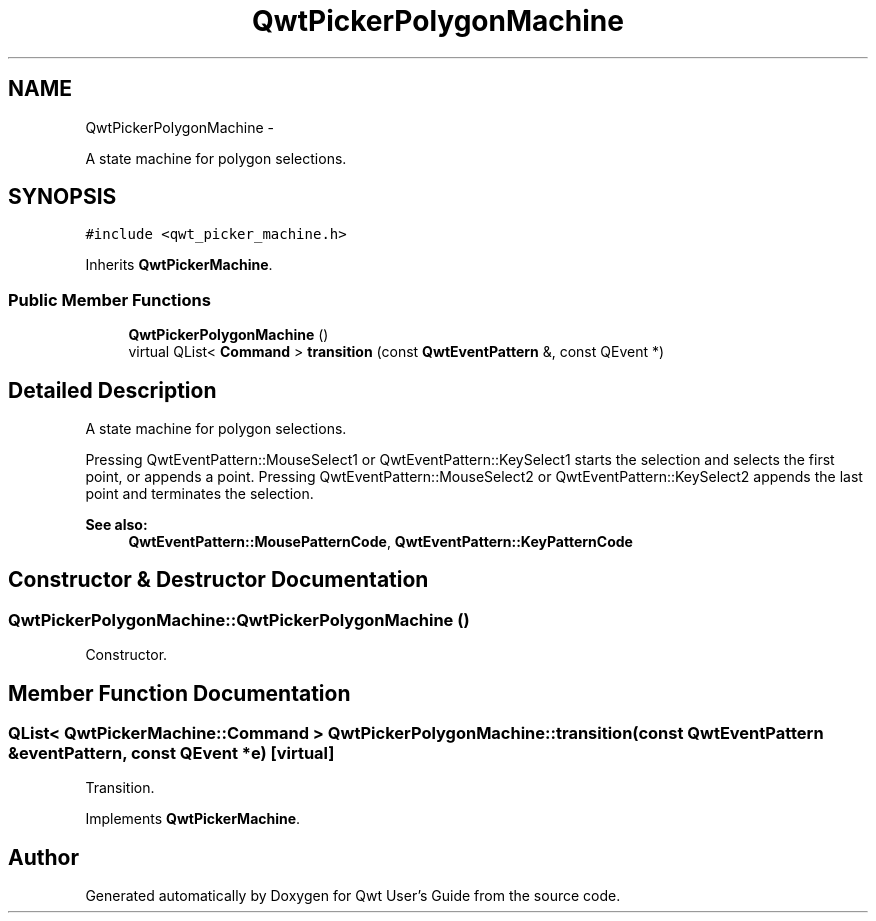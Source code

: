 .TH "QwtPickerPolygonMachine" 3 "Fri Apr 15 2011" "Version 6.0.0" "Qwt User's Guide" \" -*- nroff -*-
.ad l
.nh
.SH NAME
QwtPickerPolygonMachine \- 
.PP
A state machine for polygon selections.  

.SH SYNOPSIS
.br
.PP
.PP
\fC#include <qwt_picker_machine.h>\fP
.PP
Inherits \fBQwtPickerMachine\fP.
.SS "Public Member Functions"

.in +1c
.ti -1c
.RI "\fBQwtPickerPolygonMachine\fP ()"
.br
.ti -1c
.RI "virtual QList< \fBCommand\fP > \fBtransition\fP (const \fBQwtEventPattern\fP &, const QEvent *)"
.br
.in -1c
.SH "Detailed Description"
.PP 
A state machine for polygon selections. 

Pressing QwtEventPattern::MouseSelect1 or QwtEventPattern::KeySelect1 starts the selection and selects the first point, or appends a point. Pressing QwtEventPattern::MouseSelect2 or QwtEventPattern::KeySelect2 appends the last point and terminates the selection.
.PP
\fBSee also:\fP
.RS 4
\fBQwtEventPattern::MousePatternCode\fP, \fBQwtEventPattern::KeyPatternCode\fP 
.RE
.PP

.SH "Constructor & Destructor Documentation"
.PP 
.SS "QwtPickerPolygonMachine::QwtPickerPolygonMachine ()"
.PP
Constructor. 
.SH "Member Function Documentation"
.PP 
.SS "QList< \fBQwtPickerMachine::Command\fP > QwtPickerPolygonMachine::transition (const \fBQwtEventPattern\fP &eventPattern, const QEvent *e)\fC [virtual]\fP"
.PP
Transition. 
.PP
Implements \fBQwtPickerMachine\fP.

.SH "Author"
.PP 
Generated automatically by Doxygen for Qwt User's Guide from the source code.
